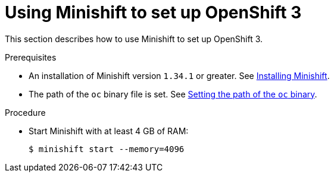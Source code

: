 // Module included in the following assemblies:
//
// installing-{prod-id-short}-on-minishift

[id="using-minishift-to-set-up-openshift-3_{context}"]
= Using Minishift to set up OpenShift 3

This section describes how to use Minishift to set up OpenShift 3.

.Prerequisites

* An installation of Minishift version `1.34.1` or greater. See link:https://docs.okd.io/latest/install/index.html[Installing Minishift].

* The path of the `oc` binary file is set. See link:https://docs.okd.io/latest/minishift/command-ref/minishift_oc-env.html[Setting the path of the `oc` binary].

.Procedure

* Start Minishift with at least 4 GB of RAM:
+
----
$ minishift start --memory=4096
----
